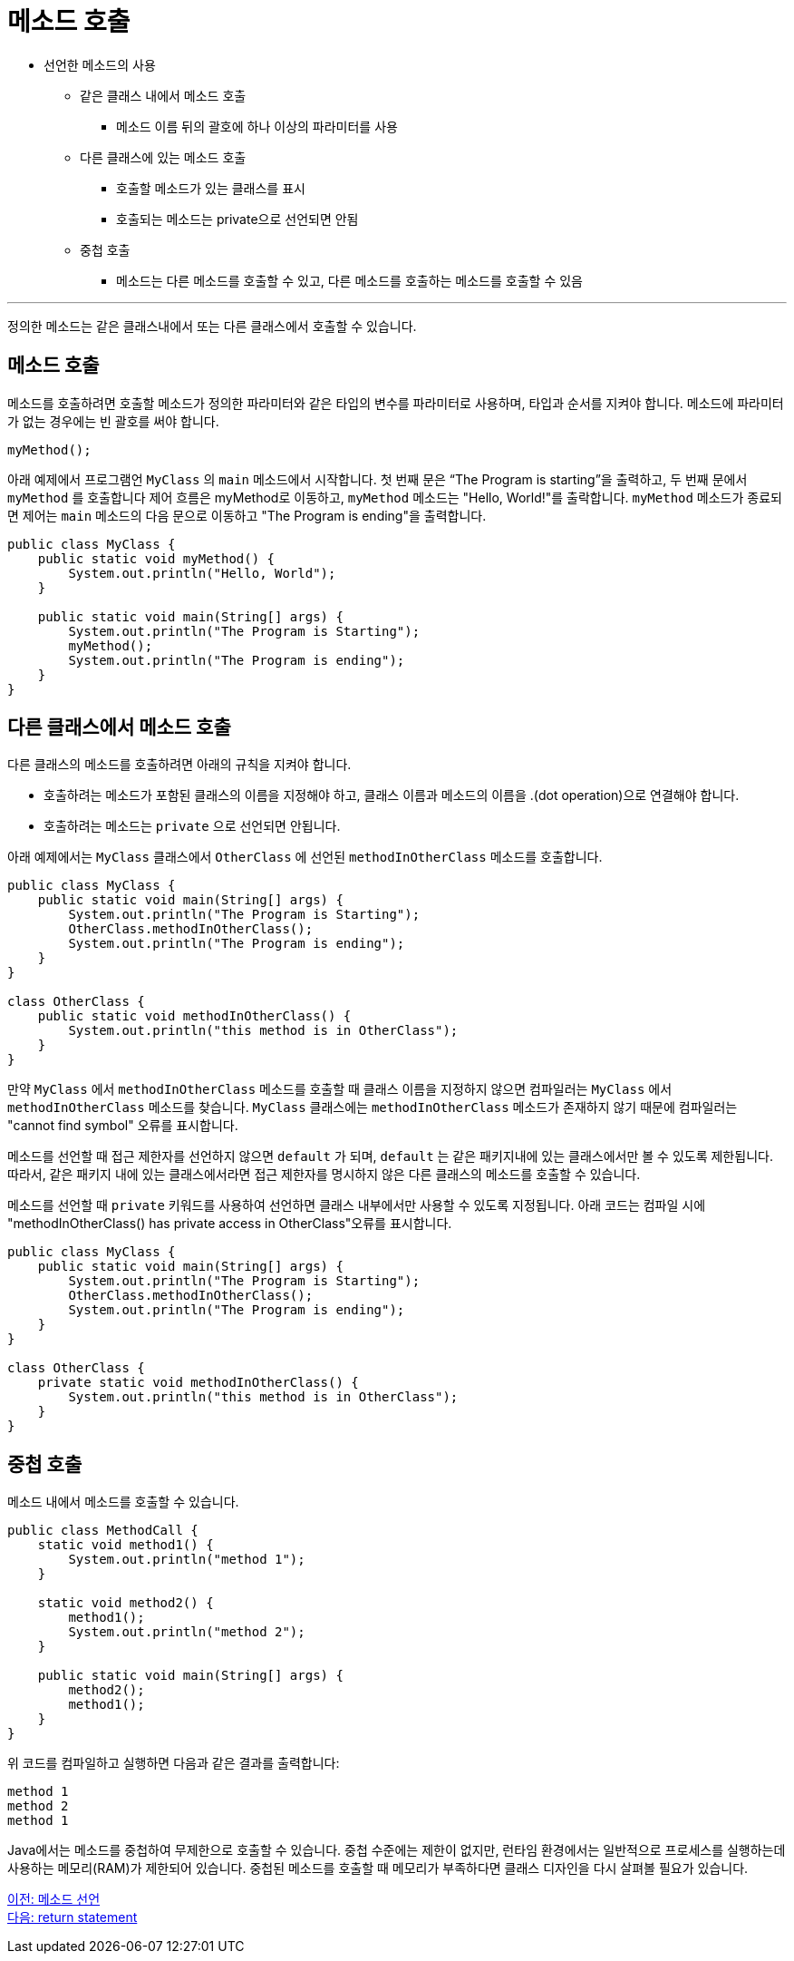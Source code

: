 = 메소드 호출

* 선언한 메소드의 사용
** 같은 클래스 내에서 메소드 호출
*** 메소드 이름 뒤의 괄호에 하나 이상의 파라미터를 사용
** 다른 클래스에 있는 메소드 호출
*** 호출할 메소드가 있는 클래스를 표시
*** 호출되는 메소드는 private으로 선언되면 안됨
** 중첩 호출
*** 메소드는 다른 메소드를 호출할 수 있고, 다른 메소드를 호출하는 메소드를 호출할 수 있음

---

정의한 메소드는 같은 클래스내에서 또는 다른 클래스에서 호출할 수 있습니다.

== 메소드 호출

메소드를 호출하려면 호출할 메소드가 정의한 파라미터와 같은 타입의 변수를 파라미터로 사용하며, 타입과 순서를 지켜야 합니다. 메소드에 파라미터가 없는 경우에는 빈 괄호를 써야 합니다.

[source, java]
----
myMethod();
----

아래 예제에서 프로그램언 `MyClass` 의 `main` 메소드에서 시작합니다. 첫 번째 문은 “The Program is starting”을 출력하고, 두 번째 문에서 `myMethod` 를 호출합니다 제어 흐름은 myMethod로 이동하고, `myMethod` 메소드는 "Hello, World!"를 출락합니다. `myMethod` 메소드가 종료되면 제어는 `main` 메소드의 다음 문으로 이동하고 "The Program is ending"을 출력합니다.

[source, java]
----
public class MyClass {
    public static void myMethod() {
        System.out.println("Hello, World");
    }

    public static void main(String[] args) {
        System.out.println("The Program is Starting");
        myMethod();
        System.out.println("The Program is ending");
    }
}
----

== 다른 클래스에서 메소드 호출

다른 클래스의 메소드를 호출하려면 아래의 규칙을 지켜야 합니다.

* 호출하려는 메소드가 포함된 클래스의 이름을 지정해야 하고, 클래스 이름과 메소드의 이름을 .(dot operation)으로 연결해야 합니다.
* 호출하려는 메소드는 `private` 으로 선언되면 안됩니다.

아래 예제에서는 `MyClass` 클래스에서 `OtherClass` 에 선언된 `methodInOtherClass` 메소드를 호출합니다.

[source, java]
----
public class MyClass {
    public static void main(String[] args) {
        System.out.println("The Program is Starting");
        OtherClass.methodInOtherClass();
        System.out.println("The Program is ending");
    }
}

class OtherClass {
    public static void methodInOtherClass() {
        System.out.println("this method is in OtherClass");
    }
}
----

만약 `MyClass` 에서 `methodInOtherClass` 메소드를 호출할 때 클래스 이름을 지정하지 않으면 컴파일러는 `MyClass` 에서 `methodInOtherClass` 메소드를 찾습니다. `MyClass` 클래스에는 `methodInOtherClass` 메소드가 존재하지 않기 때문에 컴파일러는 "cannot find symbol" 오류를 표시합니다.

메소드를 선언할 때 접근 제한자를 선언하지 않으면 `default` 가 되며, `default` 는 같은 패키지내에 있는 클래스에서만 볼 수 있도록 제한됩니다. 따라서, 같은 패키지 내에 있는 클래스에서라면 접근 제한자를 명시하지 않은 다른 클래스의 메소드를 호출할 수 있습니다.

메소드를 선언할 때 `private` 키워드를 사용하여 선언하면 클래스 내부에서만 사용할 수 있도록 지정됩니다. 아래 코드는 컴파일 시에 "methodInOtherClass() has private access in OtherClass"오류를 표시합니다.

[source, java]
----
public class MyClass {
    public static void main(String[] args) {
        System.out.println("The Program is Starting");
        OtherClass.methodInOtherClass();
        System.out.println("The Program is ending");
    }
}

class OtherClass {
    private static void methodInOtherClass() {
        System.out.println("this method is in OtherClass");
    }
}
----

== 중첩 호출

메소드 내에서 메소드를 호출할 수 있습니다. 

[source, java]
----
public class MethodCall {
    static void method1() {
        System.out.println("method 1");
    }

    static void method2() {
        method1();
        System.out.println("method 2");
    }

    public static void main(String[] args) {
        method2();
        method1();
    }
}
----

위 코드를 컴파일하고 실행하면 다음과 같은 결과를 출력합니다:

----
method 1
method 2
method 1
----

Java에서는 메소드를 중첩하여 무제한으로 호출할 수 있습니다. 중첩 수준에는 제한이 없지만, 런타임 환경에서는 일반적으로 프로세스를 실행하는데 사용하는 메모리(RAM)가 제한되어 있습니다. 중첩된 메소드를 호출할 때 메모리가 부족하다면 클래스 디자인을 다시 살펴볼 필요가 있습니다.

link:./03_method_declareation.adoc[이전: 메소드 선언] +
link:./05_return_statement.adoc[다음: return statement]